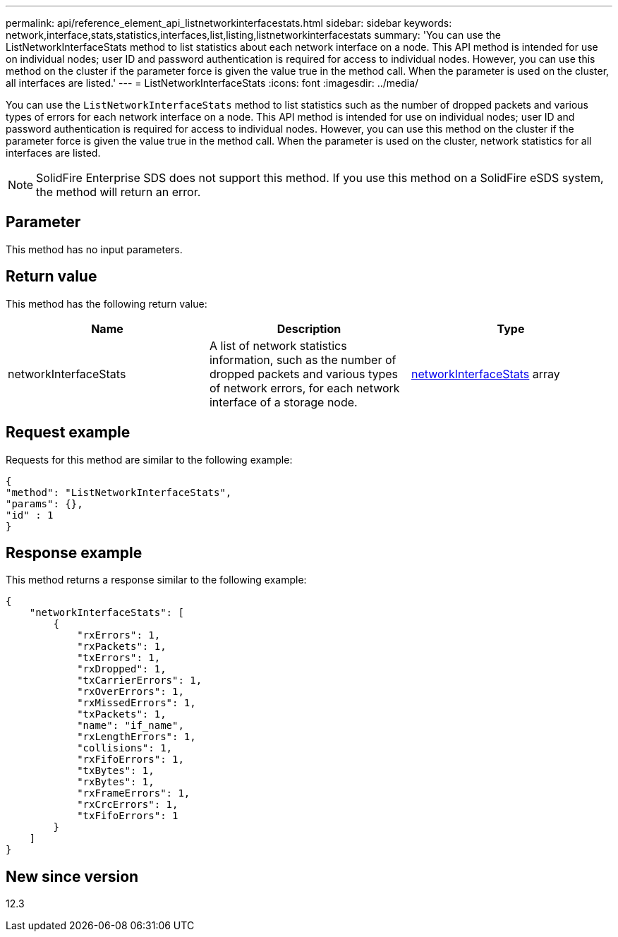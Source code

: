 ---
permalink: api/reference_element_api_listnetworkinterfacestats.html
sidebar: sidebar
keywords: network,interface,stats,statistics,interfaces,list,listing,listnetworkinterfacestats
summary: 'You can use the ListNetworkInterfaceStats method to list statistics about each network interface on a node. This API method is intended for use on individual nodes; user ID and password authentication is required for access to individual nodes. However, you can use this method on the cluster if the parameter force is given the value true in the method call. When the parameter is used on the cluster, all interfaces are listed.'
---
= ListNetworkInterfaceStats
:icons: font
:imagesdir: ../media/

[.lead]
You can use the `ListNetworkInterfaceStats` method to list statistics such as the number of dropped packets and various types of errors for each network interface on a node. This API method is intended for use on individual nodes; user ID and password authentication is required for access to individual nodes. However, you can use this method on the cluster if the parameter force is given the value true in the method call. When the parameter is used on the cluster, network statistics for all interfaces are listed.

NOTE: SolidFire Enterprise SDS does not support this method. If you use this method on a SolidFire eSDS system, the method will return an error.

== Parameter

This method has no input parameters.

== Return value

This method has the following return value:

[options="header"]
|===
|Name |Description |Type
|networkInterfaceStats
|A list of network statistics information, such as the number of dropped packets and various types of network errors, for each network interface of a storage node.
|xref:reference_element_api_networkinterfacestats.adoc[networkInterfaceStats] array
|===

== Request example

Requests for this method are similar to the following example:

----
{
"method": "ListNetworkInterfaceStats",
"params": {},
"id" : 1
}
----

== Response example

This method returns a response similar to the following example:

----
{
    "networkInterfaceStats": [
        {
            "rxErrors": 1,
            "rxPackets": 1,
            "txErrors": 1,
            "rxDropped": 1,
            "txCarrierErrors": 1,
            "rxOverErrors": 1,
            "rxMissedErrors": 1,
            "txPackets": 1,
            "name": "if_name",
            "rxLengthErrors": 1,
            "collisions": 1,
            "rxFifoErrors": 1,
            "txBytes": 1,
            "rxBytes": 1,
            "rxFrameErrors": 1,
            "rxCrcErrors": 1,
            "txFifoErrors": 1
        }
    ]
}
----

== New since version

12.3
